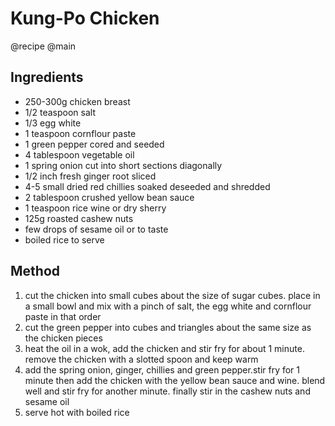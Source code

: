 * Kung-Po Chicken
@recipe @main

** Ingredients

- 250-300g chicken breast
- 1/2 teaspoon salt
- 1/3 egg white
- 1 teaspoon cornflour paste
- 1 green pepper cored and seeded
- 4 tablespoon vegetable oil
- 1 spring onion cut into short sections diagonally
- 1/2 inch fresh ginger root sliced
- 4-5 small dried red chillies soaked deseeded and shredded
- 2 tablespoon crushed yellow bean sauce
- 1 teaspoon rice wine or dry sherry
- 125g roasted cashew nuts
- few drops of sesame oil or to taste
- boiled rice to serve

** Method

1. cut the chicken into small cubes about the size of sugar cubes. place in a small bowl and mix with a pinch of salt, the egg white and cornflour paste in that order
2. cut the green pepper into cubes and triangles about the same size as the chicken pieces
3. heat the oil in a wok, add the chicken and stir fry for about 1 minute. remove the chicken with a slotted spoon and keep warm
4. add the spring onion, ginger, chillies and green pepper.stir fry for 1 minute then add the chicken with the yellow bean sauce and wine. blend well and stir fry for another minute. finally stir in the cashew nuts and sesame oil
5. serve hot with boiled rice
